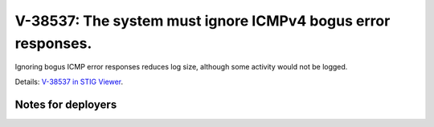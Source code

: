 V-38537: The system must ignore ICMPv4 bogus error responses.
-------------------------------------------------------------

Ignoring bogus ICMP error responses reduces log size, although some activity
would not be logged.

Details: `V-38537 in STIG Viewer`_.

.. _V-38537 in STIG Viewer: https://www.stigviewer.com/stig/red_hat_enterprise_linux_6/2015-05-26/finding/V-38537

Notes for deployers
~~~~~~~~~~~~~~~~~~~
